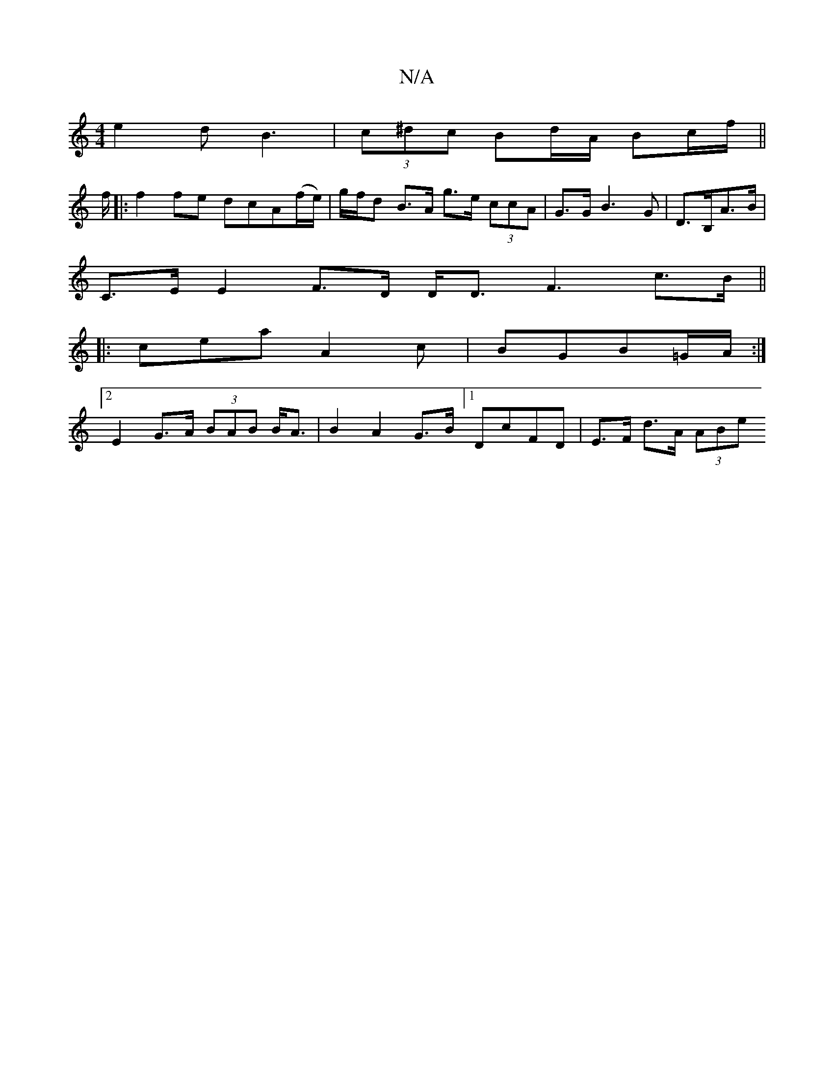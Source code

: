 X:1
T:N/A
M:4/4
R:N/A
K:Cmajor
e2 d B3 |(3c^dc Bd/A/ Bc/f/||
f/ |:f2 fe dcA(f/e/)|g/f/d B>A g>e (3ccA | G>G B3 G |D3/B,/2A>B |
C>E E2 F>D D<D F3 c>B||
|:cea A2c | BGB=G/A/ :|
[2 E2 G>A (3BAB B<A | B2 A2 G>B][1 DcFD | E>F d>A (3ABe 